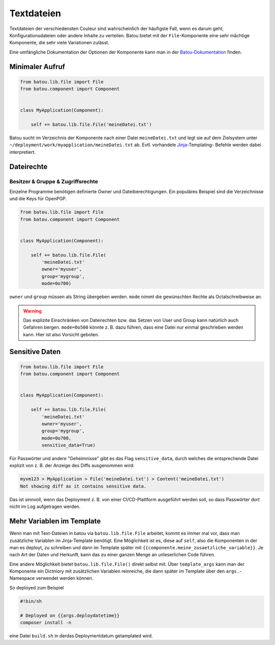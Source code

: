 Textdateien
###########

Textdateien der verschiedensten Couleur sind wahrscheinlich der häufigste Fall, wenn es darum geht, Konfigurationsdateien oder andere Inhalte zu verteilen. Batou bietet mit der ``File``-Komponente eine sehr mächtige Komponente, die sehr viele Variationen zulässt.

Eine umfängliche Dokumentation der Optionen der Komponente kann man in der `Batou-Dokumentation <https://batou.readthedocs.io/en/latest/components/files.html>`_  finden.


Minimaler Aufruf
----------------

.. code-block:: python

    from batou.lib.file import File
    from batou.component import Component


    class MyApplication(Component):

        self += batou.lib.file.File('meineDatei.txt')

Batou sucht im Verzeichnis der Komponente nach einer Datei ``meineDatei.txt`` und legt sie auf dem Zielsystem unter ``~/deployment/work/myapplication/meineDatei.txt`` ab. Evtl. vorhandele `Jinja <https://jinja.palletsprojects.com/en/3.0.x/templates/>`_-Templating- Befehle werden dabei interpretiert.


Dateirechte
-----------

Besitzer & Gruppe & Zugriffsrechte
**********************************

Einzelne Programme benötigen definierte Owner und Dateiberechtigungen. Ein populäres Beispiel sind die Verzeichnisse und die Keys für OpenPGP.

.. code-block:: python

    from batou.lib.file import File
    from batou.component import Component


    class MyApplication(Component):

        self += batou.lib.file.File(
            'meineDatei.txt'
            owner='myuser',
            group='mygroup',
            mode=0o700)

``owner`` und ``group`` müssen als String übergeben werden. ``mode`` nimmt die gewünschten Rechte als Octalschreibweise an.

.. warning::

    Das explizite Einschränken von Dateirechten bzw. das Setzen von User und Group kann natürlich auch Gefahren bergen. ``mode=0o500`` könnte z. B. dazu führen, dass eine Datei nur einmal geschrieben werden kann. Hier ist also Vorsicht geboten.


Sensitive Daten
---------------

.. code-block:: python

    from batou.lib.file import File
    from batou.component import Component


    class MyApplication(Component):

        self += batou.lib.file.File(
            'meineDatei.txt'
            owner='myuser',
            group='mygroup',
            mode=0o700,
            sensitive_data=True)

Für Passwörter und andere "Geheimnisse" gibt es das Flag ``sensitive_data``, durch welches die entsprechende Datei explizit von z. B. der Anzeige des Diffs ausgenommen wird:

.. code-block::

    myvm123 > MyApplication > File('meineDatei.txt') > Content('meineDatei.txt')
    Not showing diff as it contains sensitive data.

Das ist sinnvoll, wenn das Deployment z. B. von einer CI/CD-Plattform ausgeführt werden soll, so dass Passwörter dort nicht im Log aufgetragen werden.


Mehr Variablen im Template
--------------------------

Wenn man mit Text-Dateien in batou via ``batou.lib.file.File`` arbeitet, kommt
es immer mal vor, dass man zusätzliche Variablen im Jinja-Template benötigt.
Eine Möglichkeit ist es, diese auf ``self``, also die Komponenten in der man es
deployt, zu schreiben und dann im Template später mit
``{{componente.meine_zusaetzliche_variable}}``. Je nach Art der Daten und
Herkunft, kann das zu einer ganzen Menge an unleserlichen Code führen. 

Eine andere Möglichkeit bietet ``batou.lib.file.File()`` direkt selbst mit.
Über ``template_args`` kann man der Komponente ein Dictniory mit zusätzlichen
Variablen reinreiche, die dann später im Template über den ``args.``-Namespace
verwendet werden können. 

So deployed zum Beispiel 

.. code-block::python
            self += batou.lib.file.File(
            "build.sh",
            mode=0o755,
            template_args=dict(
                deploydatetime = datetime.datetime.now(),)
        )

.. code-block::

   #!bin/sh

   # Deployed on {{args.deploydatetime}}
   composer install -n


eine Datei ``build.sh`` in derdas Deploymentdatum getamplated wird.
